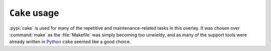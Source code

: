 ``Cake`` usage
==============

:pypi:`cake` is used for many of the repetitive and maintenance-related tasks in
this overlay.  It was chosen over :command:`make` as the :file:`Makefile` was
simply becoming too unwieldy, and as many of the support tools were already
written in Python_ ``cake`` seemed like a good choice.

.. _Python: http://python.org/

